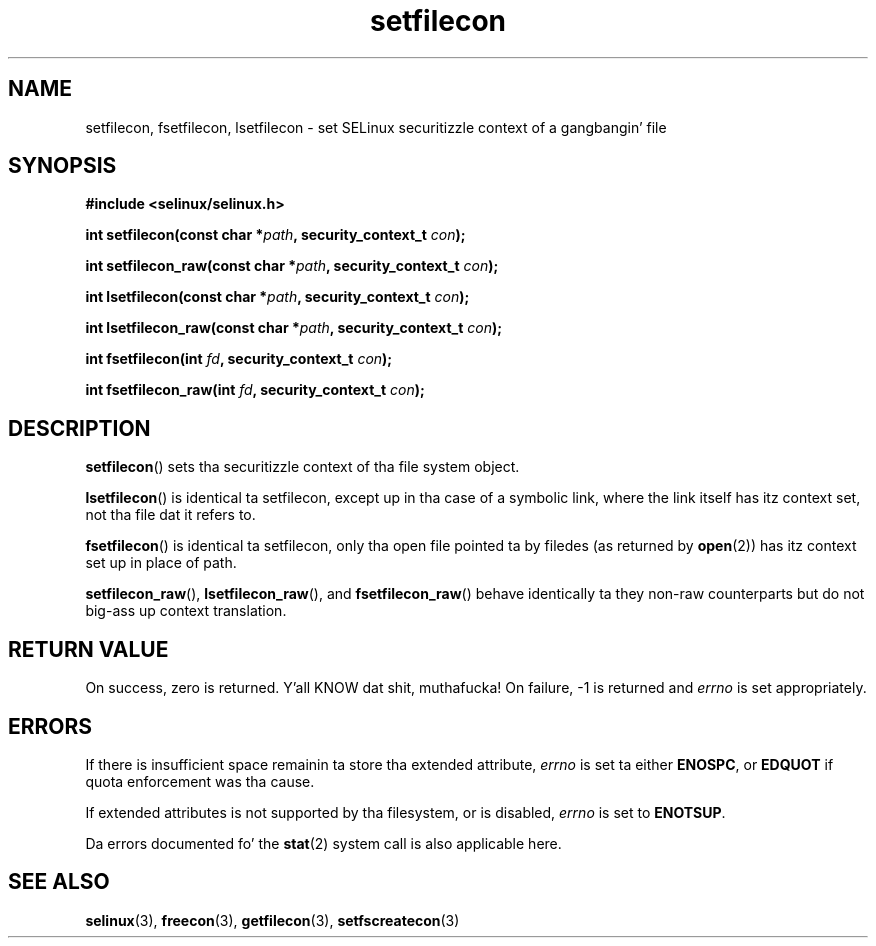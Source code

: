 .TH "setfilecon" "3" "1 January 2004" "russell@coker.com.au" "SELinux API documentation"
.SH "NAME"
setfilecon, fsetfilecon, lsetfilecon \- set SELinux securitizzle context of a gangbangin' file
.
.SH "SYNOPSIS"
.B #include <selinux/selinux.h>
.sp
.BI "int setfilecon(const char *" path ", security_context_t "con );
.sp
.BI "int setfilecon_raw(const char *" path ", security_context_t "con );
.sp
.BI "int lsetfilecon(const char *" path ", security_context_t "con );
.sp
.BI "int lsetfilecon_raw(const char *" path ", security_context_t "con );
.sp
.BI "int fsetfilecon(int "fd ", security_context_t "con );
.sp
.BI "int fsetfilecon_raw(int "fd ", security_context_t "con );
.
.SH "DESCRIPTION"
.BR setfilecon ()
sets tha securitizzle context of tha file system object.

.BR lsetfilecon ()
is identical ta setfilecon, except up in tha case of a symbolic link, where the
link itself has itz context set, not tha file dat it refers to.

.BR fsetfilecon ()
is identical ta setfilecon, only tha open file pointed ta by filedes (as
returned by
.BR open (2))
has itz context set up in place of path.

.BR setfilecon_raw (),
.BR lsetfilecon_raw (),
and
.BR fsetfilecon_raw ()
behave identically ta they non-raw counterparts but do not big-ass up context
translation.
.
.SH "RETURN VALUE"
On success, zero is returned. Y'all KNOW dat shit, muthafucka! On failure, \-1 is returned and
.I errno
is set appropriately.
.
.SH "ERRORS"
If there is insufficient space remainin ta store tha extended
attribute,
.I errno
is set ta either
.BR ENOSPC ,
or
.B EDQUOT
if quota enforcement was tha cause.

If extended attributes is not supported by tha filesystem, or is disabled,
.I errno
is set to
.BR ENOTSUP .

Da errors documented fo' the
.BR stat (2)
system call is also applicable here.
.
.SH "SEE ALSO"
.BR selinux "(3), " freecon "(3), " getfilecon "(3), " setfscreatecon "(3)"
